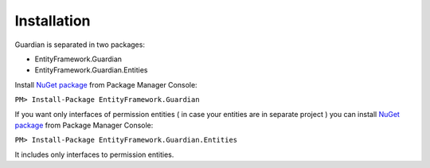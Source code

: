 Installation
============

Guardian is separated in two packages: 

* EntityFramework.Guardian
* EntityFramework.Guardian.Entities

Install `NuGet package <https://www.nuget.org/packages/EntityFramework.Guardian/>`_ from Package Manager Console:

``PM> Install-Package EntityFramework.Guardian``


If you want only interfaces of permission entities ( in case your entities are in separate project ) 
you can install  `NuGet package <https://www.nuget.org/packages/EntityFramework.Guardian.Entities/>`_ from Package Manager Console:

``PM> Install-Package EntityFramework.Guardian.Entities``

It includes only interfaces to permission entities.
